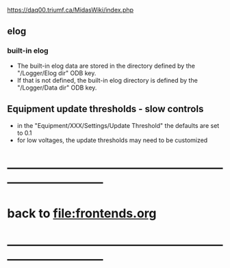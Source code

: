#+startup:fold
#
# this is a set of short notes complementing the MIDAS documentation at 

            https://daq00.triumf.ca/MidasWiki/index.php

# ------------------------------------------------------------------------------
** elog                                                                      
*** built-in elog                                                            
- The built-in elog data are stored in the directory defined by the "/Logger/Elog dir" ODB key. 
- If that is not defined, the built-in elog directory is defined by the "/Logger/Data dir" ODB key.
** Equipment update thresholds - slow controls                               
- in the "Equipment/XXX/Settings/Update Threshold" the defaults are set to 0.1
- for low voltages, the update thresholds may need to be customized
* ------------------------------------------------------------------------------
* back to file:frontends.org
* ------------------------------------------------------------------------------
